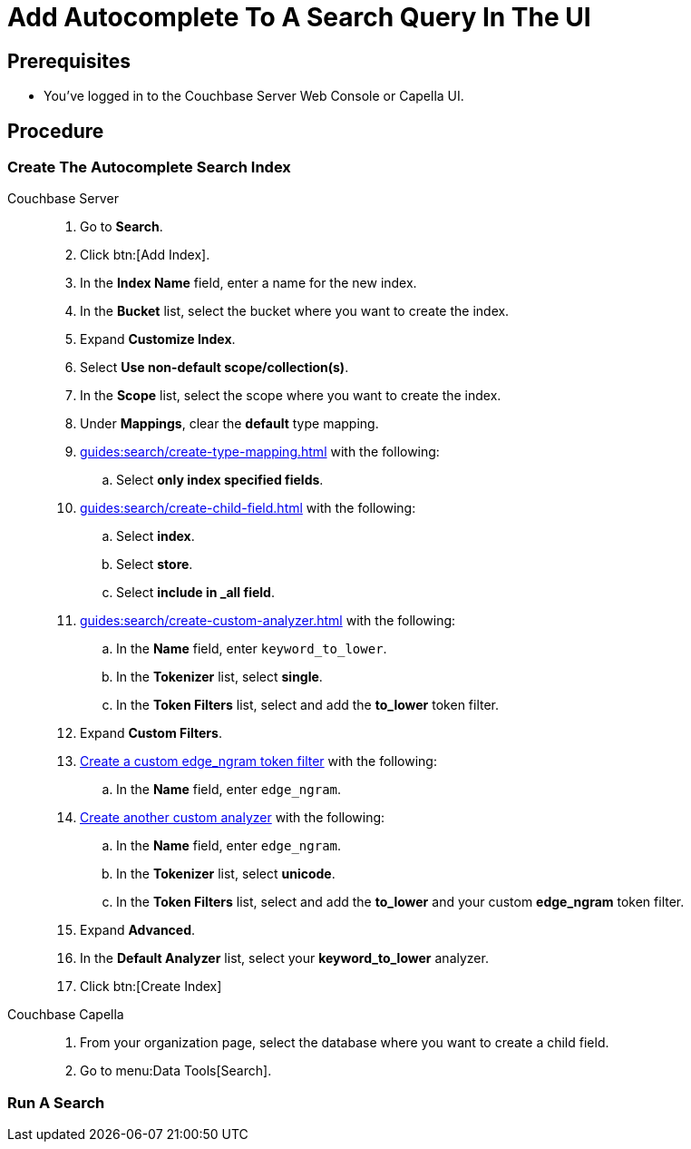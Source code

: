= Add Autocomplete To A Search Query In The UI
:page-topic-type: guide 
:tabs:

== Prerequisites 

* You've logged in to the Couchbase Server Web Console or Capella UI. 
 

== Procedure 

=== Create The Autocomplete Search Index

[{tabs}]
====
Couchbase Server::
+
--
. Go to *Search*.
. Click btn:[Add Index].
. In the *Index Name* field, enter a name for the new index. 
. In the *Bucket* list, select the bucket where you want to create the index. 
. Expand *Customize Index*. 
. Select *Use non-default scope/collection(s)*. 
. In the *Scope* list, select the scope where you want to create the index.
. Under *Mappings*, clear the *default* type mapping. 
. xref:guides:search/create-type-mapping.adoc[] with the following:
.. Select *only index specified fields*. 
. xref:guides:search/create-child-field.adoc[] with the following: 
.. Select *index*.
.. Select *store*. 
.. Select *include in _all field*. 
. xref:guides:search/create-custom-analyzer.adoc[] with the following:
.. In the *Name* field, enter `keyword_to_lower`.
.. In the *Tokenizer* list, select *single*. 
.. In the *Token Filters* list, select and add the *to_lower* token filter. 
. Expand *Custom Filters*. 
. xref:guides:search/create-custom-token-filter.adoc#edge-ngram[Create a custom edge_ngram token filter] with the following: 
.. In the *Name* field, enter `edge_ngram`. 
. xref:guides:search/create-custom-analyzer.adoc[Create another custom analyzer] with the following:
.. In the *Name* field, enter `edge_ngram`.
.. In the *Tokenizer* list, select *unicode*.  
.. In the *Token Filters* list, select and add the *to_lower* and your custom *edge_ngram* token filter.
. Expand *Advanced*. 
. In the *Default Analyzer* list, select your *keyword_to_lower* analyzer. 
. Click btn:[Create Index]
--

Couchbase Capella::
+
--
. From your organization page, select the database where you want to create a child field. 
. Go to menu:Data Tools[Search].

--
====

=== Run A Search 

